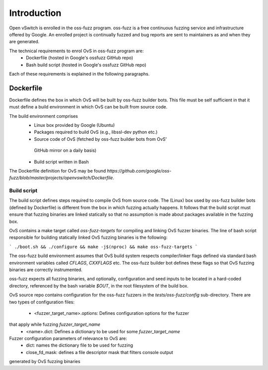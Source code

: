 ..
      Copyright (c) 2016, Stephen Finucane <stephen@that.guru>

      Licensed under the Apache License, Version 2.0 (the "License"); you may
      not use this file except in compliance with the License. You may obtain
      a copy of the License at

          http://www.apache.org/licenses/LICENSE-2.0

      Unless required by applicable law or agreed to in writing, software
      distributed under the License is distributed on an "AS IS" BASIS, WITHOUT
      WARRANTIES OR CONDITIONS OF ANY KIND, either express or implied. See the
      License for the specific language governing permissions and limitations
      under the License.

      Convention for heading levels in Open vSwitch documentation:

      =======  Heading 0 (reserved for the title in a document)
      -------  Heading 1
      ~~~~~~~  Heading 2
      +++++++  Heading 3
      '''''''  Heading 4

      Avoid deeper levels because they do not render well.

============
Introduction
============

Open vSwitch is enrolled in the oss-fuzz program. oss-fuzz is a free continuous
fuzzing service and infrastructure offered by Google. An enrolled project is
continually fuzzed and bug reports are sent to maintainers as and when they
are generated.

The technical requirements to enrol OvS in oss-fuzz program are:
  * Dockerfile (hosted in Google's ossfuzz GitHub repo)
  * Bash build script (hosted in Google's ossfuzz GitHub repo)

Each of these requirements is explained in the following paragraphs.

-----------
Dockerfile
-----------

Dockerfile defines the box in which OvS will be built by oss-fuzz builder bots.
This file must be self sufficient in that it must define a build environment in
which OvS can be built from source code.

The build environment comprises
  * Linux box provided by Google (Ubuntu)
  * Packages required to build OvS (e.g., libssl-dev python etc.)
  * Source code of OvS (fetched by oss-fuzz builder bots from OvS'
   GitHub mirror on a daily basis)
  * Build script written in Bash

The Dockerfile definition for OvS may be found
`https://github.com/google/oss-fuzz/blob/master/projects/openvswitch/Dockerfile`.

Build script
------------

The build script defines steps required to compile OvS from source code.
The (Linux) box used by oss-fuzz builder bots (defined by Dockerfile) is
different from the box in which fuzzing actually happens. It follows that
the build script must ensure that fuzzing binaries are linked statically so
that no assumption is made about packages available in the fuzzing box.

OvS contains a make target called `oss-fuzz-targets` for compiling and linking
OvS fuzzer binaries. The line of bash script responsible for building
statically linked OvS fuzzing binaries is the following:

```
./boot.sh && ./configure && make -j$(nproc) && make oss-fuzz-targets
```

The oss-fuzz build environment assumes that OvS build system respects
compiler/linker flags defined via standard bash environment variables called
`CFLAGS`, `CXXFLAGS` etc. The oss-fuzz builder bot defines these flags so
that OvS fuzzing binaries are correctly instrumented.

oss-fuzz expects all fuzzing binaries, and optionally, configuration and
seed inputs to be located in a hard-coded directory, referenced by the bash
variable `$OUT`, in the root filesystem of the build box.

OvS source repo contains configuration for the oss-fuzz fuzzers in the
`tests/oss-fuzz/config` sub-directory. There are two types of configuration
files:
  * <fuzzer_target_name>.options: Defines configuration options for the fuzzer
that apply while fuzzing `fuzzer_target_name`
  * <name>.dict: Defines a dictionary to be used for some `fuzzer_target_name`

Fuzzer configuration parameters of relevance to OvS are:
  * dict: names the dictionary file to be used for fuzzing
  * close_fd_mask: defines a file descriptor mask that filters console output
generated by OvS fuzzing binaries